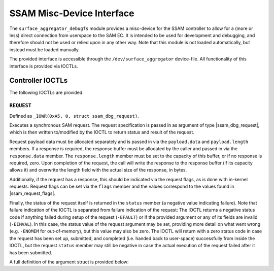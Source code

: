 .. SPDX-License-Identifier: GPL-2.0

.. |u8| replace:: :c:type:`u8 <u8>`
.. |u16| replace:: :c:type:`u16 <u16>`
.. |ssam_dbg_request| replace:: :c:type:`struct ssam_dbg_request <ssam_dbg_request>`
.. |ssam_request_flags| replace:: :c:type:`enum ssam_request_flags <ssam_request_flags>`

==========================
SSAM Misc-Device Interface
==========================

The ``surface_aggregator_debugfs`` module provides a misc-device for the
SSAM controller to allow for a (more or less) direct connection from
userspace to the SAM EC. It is intended to be used for development and
debugging, and therefore should not be used or relied upon in any other way.
Note that this module is not loaded automatically, but instead must be
loaded manually.

The provided interface is accessible through the ``/dev/surface_aggregator``
device-file. All functionality of this interface is provided via IOCTLs.


Controller IOCTLs
=================

The following IOCTLs are provided:

.. flat-table:: Controller IOCTLs
   :widths: 1 1 1 1 4
   :header-rows: 1

   * - Type
     - Number
     - Direction
     - Name
     - Description

   * - ``0xA5``
     - ``0``
     - ``WR``
     - ``REQUEST``
     - Perform synchronous SAM request.


``REQUEST``
-----------

Defined as ``_IOWR(0xA5, 0, struct ssam_dbg_request)``.

Executes a synchronous SAM request. The request specification is passed in
as argument of type |ssam_dbg_request|, which is then written to/modified
by the IOCTL to return status and result of the request.

Request payload data must be allocated separately and is passed in via the
``payload.data`` and ``payload.length`` members. If a response is required,
the response buffer must be allocated by the caller and passed in via the
``response.data`` member. The ``response.length`` member must be set to the
capacity of this buffer, or if no response is required, zero. Upon
completion of the request, the call will write the response to the response
buffer (if its capacity allows it) and overwrite the length field with the
actual size of the response, in bytes.

Additionally, if the request has a response, this should be indicated via
the request flags, as is done with in-kernel requests. Request flags can be
set via the ``flags`` member and the values correspond to the values found
in |ssam_request_flags|.

Finally, the status of the request itself is returned in the ``status``
member (a negative value indicating failure). Note that failure indication
of the IOCTL is separated from failure indication of the request: The IOCTL
returns a negative status code if anything failed during setup of the
request (``-EFAULT``) or if the provided argument or any of its fields are
invalid (``-EINVAL``). In this case, the status value of the request
argument may be set, providing more detail on what went wrong (e.g.
``-ENOMEM`` for out-of-memory), but this value may also be zero. The IOCTL
will return with a zero status code in case the request has been set up,
submitted, and completed (i.e. handed back to user-space) successfully from
inside the IOCTL, but the request ``status`` member may still be negative in
case the actual execution of the request failed after it has been submitted.

A full definition of the argument struct is provided below:

.. kernel-doc:: drivers/misc/surface_aggregator/clients/surface_aggregator_debugfs.c
   :functions: ssam_dbg_request
